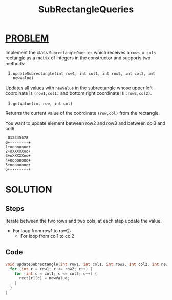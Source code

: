 :PROPERTIES:
:ID:       16fc089c-d778-4f93-9a23-2b4b4267b85f
:END:
#+title: SubRectangleQueries
#+filetags: :Problem:

* [[id:f23824a1-0515-47c6-b386-21d83a9aec21][PROBLEM]]
Implement the class =SubrectangleQueries= which receives a =rows x cols= rectangle as a matrix of integers in the constructor and supports two methods:

1. =updateSubrectangle(int row1, int col1, int row2, int col2, int newValue)=

Updates all values with =newValue= in the subrectangle whose upper left coordinate is =(row1,col1)= and bottom right coordinate is =(row2,col2)=.
2. =getValue(int row, int col)=

Returns the current value of the coordinate =(row,col)= from the rectangle.

You want to update element between row2 and row3 and between col3 and col6

#+begin_example
 012345678
0+--------+
1+oooooooo+
2+oXXXXXoo+
3+oXXXXXoo+
4+oooooooo+
5+oooooooo+
6+--------+
#+end_example

* SOLUTION
** Steps
Iterate between the two rows and two cols, at each step update the value.
+ For loop from row1 to row2:
  - For loop from col1 to col2

** Code
#+begin_src cpp
  void updateSubrectangle(int row1, int col1, int row2, int col2, int newValue) {
    for (int r = row1; r <= row2; r++) {
      for (int c = col1; c <= col2; c++) {
        rect[r][c] = newValue;
      }
    }
  }
#+end_src
